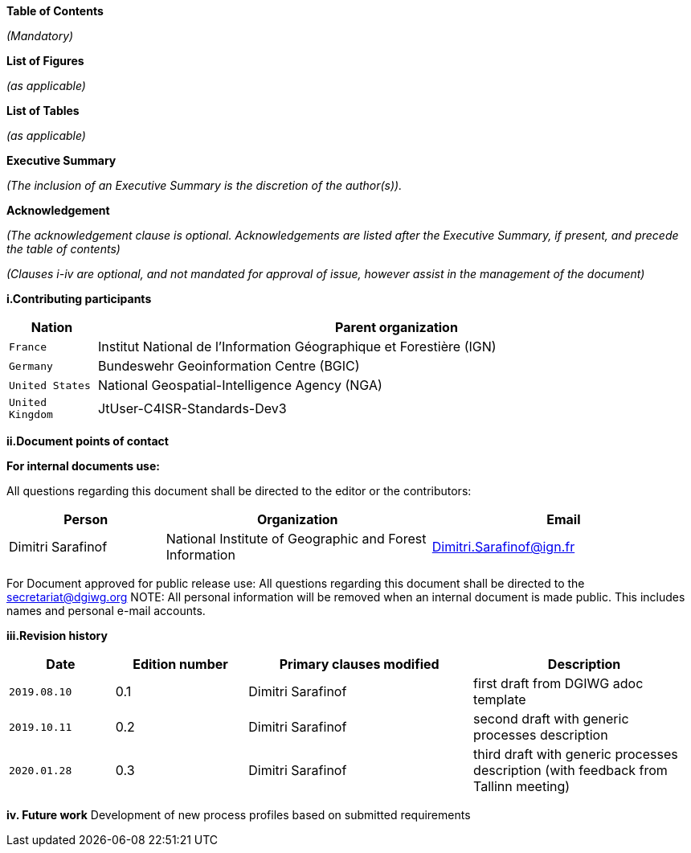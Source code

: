 [.lead]
*Table of Contents*

_(Mandatory)_

[.lead]
*List of Figures*

_(as applicable)_

[.lead]
*List of Tables*

_(as applicable)_

[.lead]
*Executive Summary*

_(The inclusion of an Executive Summary is the discretion of the author(s))._


[.lead]
*Acknowledgement*

_(The acknowledgement clause is optional. Acknowledgements are listed after the Executive Summary, if present, and precede the table of contents)_

_(Clauses i-iv are optional, and not mandated for approval of issue, however assist in the management of the document)_

*i.Contributing participants*

[#status_codes,reftext='{table-caption}']
[cols="30,205",options="header"]
!===
|Nation |Parent organization
| `France` | Institut National de l'Information Géographique et Forestière (IGN)
| `Germany` | Bundeswehr Geoinformation Centre (BGIC)
| `United States` |  National Geospatial-Intelligence Agency (NGA)
| `United Kingdom` |  JtUser-C4ISR-Standards-Dev3
!===



*ii.Document points of contact*

*For internal documents use:*

All questions regarding this document shall be directed to the editor or the contributors:

[#poc,reftext='{table-caption}']
[cols="50,85,85",options="header"]
!===
|Person |Organization | Email
|Dimitri Sarafinof| National Institute of Geographic and Forest Information | Dimitri.Sarafinof@ign.fr
!===

For Document approved for public release use:
All questions regarding this document shall be directed to the secretariat@dgiwg.org
NOTE: All personal information will be removed when an internal document is made public. This includes names and personal e-mail accounts.

*iii.Revision history*

[#revision_history,reftext='{table-caption}']
[cols="40,50,85,85",options="header"]
!===
|Date |Edition number |Primary clauses modified | Description
|`2019.08.10` |0.1 | Dimitri Sarafinof| first draft from DGIWG adoc template
|`2019.10.11` |0.2 | Dimitri Sarafinof| second draft with generic processes description
|`2020.01.28` |0.3 | Dimitri Sarafinof| third draft with generic processes description (with feedback from Tallinn meeting)
!===


*iv.	Future work*
Development of new process profiles based on submitted requirements
